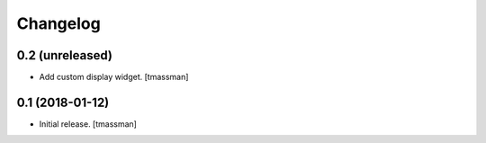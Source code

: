 Changelog
=========


0.2 (unreleased)
----------------

- Add custom display widget.
  [tmassman]


0.1 (2018-01-12)
----------------

- Initial release.
  [tmassman]
